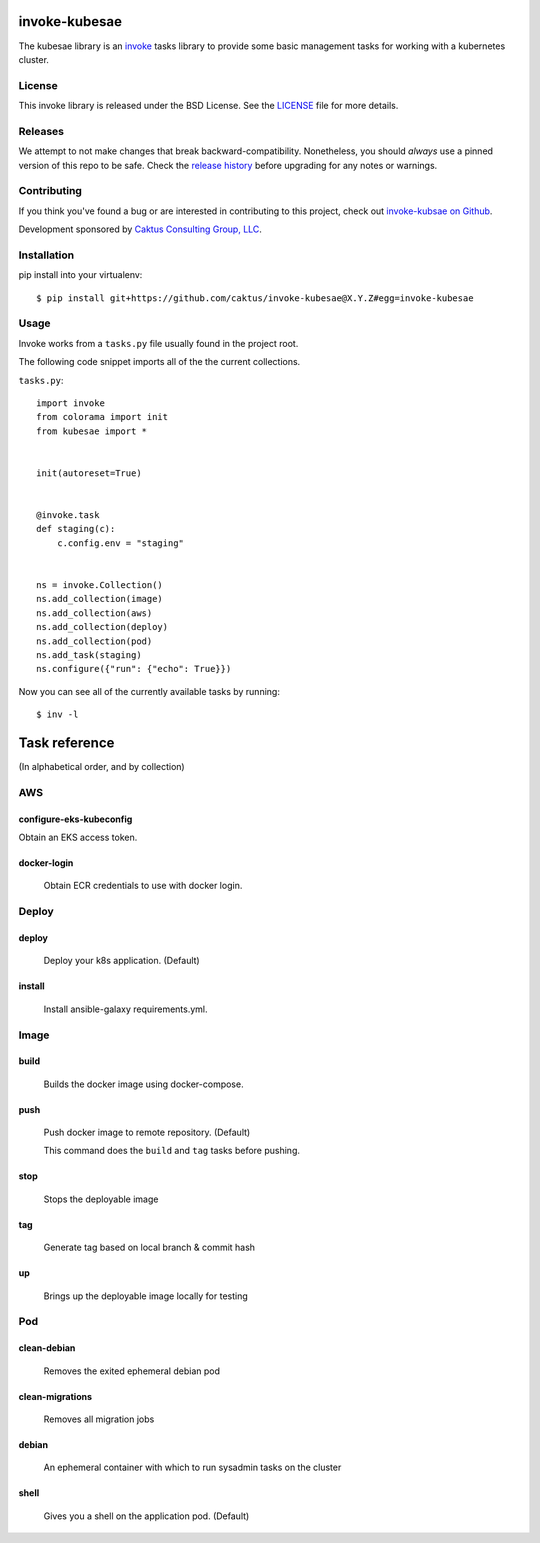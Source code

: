 invoke-kubesae
=============

The kubesae library is an `invoke <http://docs.pyinvoke.org/en/stable/>`_ tasks library
to provide some basic management tasks for working with a kubernetes cluster.

License
-------

This invoke library is released under the BSD License.  See the `LICENSE
<https://github.com/caktus/invoke-kubesae/blob/master/LICENSE>`_ file for
more details.

Releases
--------

We attempt to not make changes that break backward-compatibility.
Nonetheless, you should *always* use a pinned version of this
repo to be safe.  Check the
`release history <RELEASES.rst>`_ before upgrading for
any notes or warnings.

Contributing
------------

If you think you've found a bug or are interested in contributing to
this project, check out `invoke-kubsae on Github
<https://github.com/caktus/invoke-kubesae>`_.

Development sponsored by `Caktus Consulting Group, LLC
<http://www.caktusgroup.com/services>`_.

Installation
------------

pip install into your virtualenv::

    $ pip install git+https://github.com/caktus/invoke-kubesae@X.Y.Z#egg=invoke-kubesae

Usage
-----

Invoke works from a ``tasks.py`` file usually found in the project root.

The following code snippet imports all of the the current collections.


``tasks.py``::

    import invoke
    from colorama import init
    from kubesae import *


    init(autoreset=True)


    @invoke.task
    def staging(c):
        c.config.env = "staging"


    ns = invoke.Collection()
    ns.add_collection(image)
    ns.add_collection(aws)
    ns.add_collection(deploy)
    ns.add_collection(pod)
    ns.add_task(staging)
    ns.configure({"run": {"echo": True}})


Now you can see all of the currently available tasks by running::

    $ inv -l



Task reference
==============

(In alphabetical order, and by collection)

AWS
---

configure-eks-kubeconfig
~~~~~~~~~~~~~~~~~~~~~~~~

Obtain an EKS access token.

docker-login
~~~~~~~~~~~~

    Obtain ECR credentials to use with docker login.

Deploy
------

deploy
~~~~~~

    Deploy your k8s application. (Default)

install
~~~~~~~

    Install ansible-galaxy requirements.yml.

Image
-----

build
~~~~~

    Builds the docker image using docker-compose.

push
~~~~

    Push docker image to remote repository. (Default)
    
    This command does the ``build`` and ``tag`` tasks before pushing.

stop
~~~~

    Stops the deployable image

tag
~~~

    Generate tag based on local branch & commit hash

up 
~~~

    Brings up the deployable image locally for testing

Pod
---

clean-debian
~~~~~~~~~~~~

    Removes the exited ephemeral debian pod

clean-migrations
~~~~~~~~~~~~~~~~

    Removes all migration jobs

debian
~~~~~~

    An ephemeral container with which to run sysadmin tasks on the cluster

shell
~~~~~

    Gives you a shell on the application pod. (Default)




